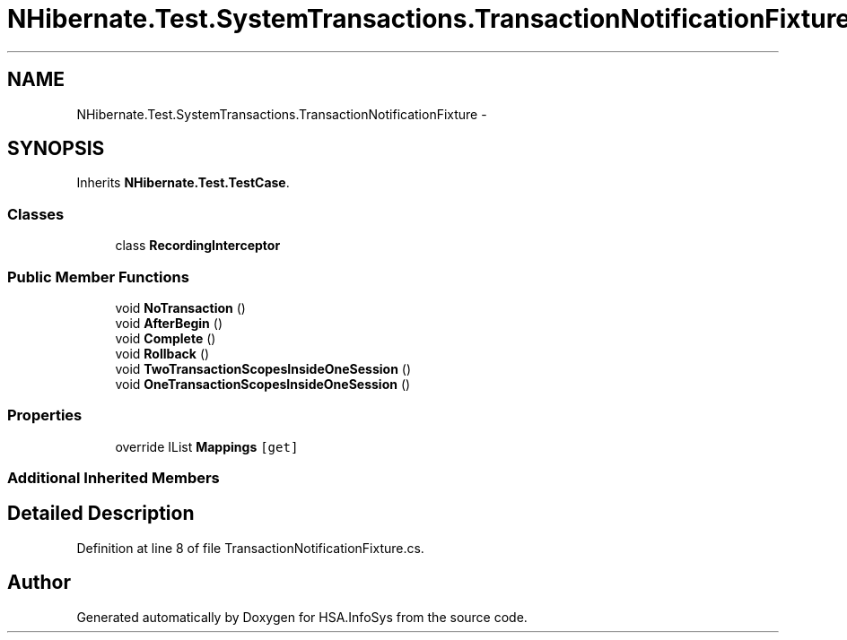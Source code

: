 .TH "NHibernate.Test.SystemTransactions.TransactionNotificationFixture" 3 "Fri Jul 5 2013" "Version 1.0" "HSA.InfoSys" \" -*- nroff -*-
.ad l
.nh
.SH NAME
NHibernate.Test.SystemTransactions.TransactionNotificationFixture \- 
.SH SYNOPSIS
.br
.PP
.PP
Inherits \fBNHibernate\&.Test\&.TestCase\fP\&.
.SS "Classes"

.in +1c
.ti -1c
.RI "class \fBRecordingInterceptor\fP"
.br
.in -1c
.SS "Public Member Functions"

.in +1c
.ti -1c
.RI "void \fBNoTransaction\fP ()"
.br
.ti -1c
.RI "void \fBAfterBegin\fP ()"
.br
.ti -1c
.RI "void \fBComplete\fP ()"
.br
.ti -1c
.RI "void \fBRollback\fP ()"
.br
.ti -1c
.RI "void \fBTwoTransactionScopesInsideOneSession\fP ()"
.br
.ti -1c
.RI "void \fBOneTransactionScopesInsideOneSession\fP ()"
.br
.in -1c
.SS "Properties"

.in +1c
.ti -1c
.RI "override IList \fBMappings\fP\fC [get]\fP"
.br
.in -1c
.SS "Additional Inherited Members"
.SH "Detailed Description"
.PP 
Definition at line 8 of file TransactionNotificationFixture\&.cs\&.

.SH "Author"
.PP 
Generated automatically by Doxygen for HSA\&.InfoSys from the source code\&.
